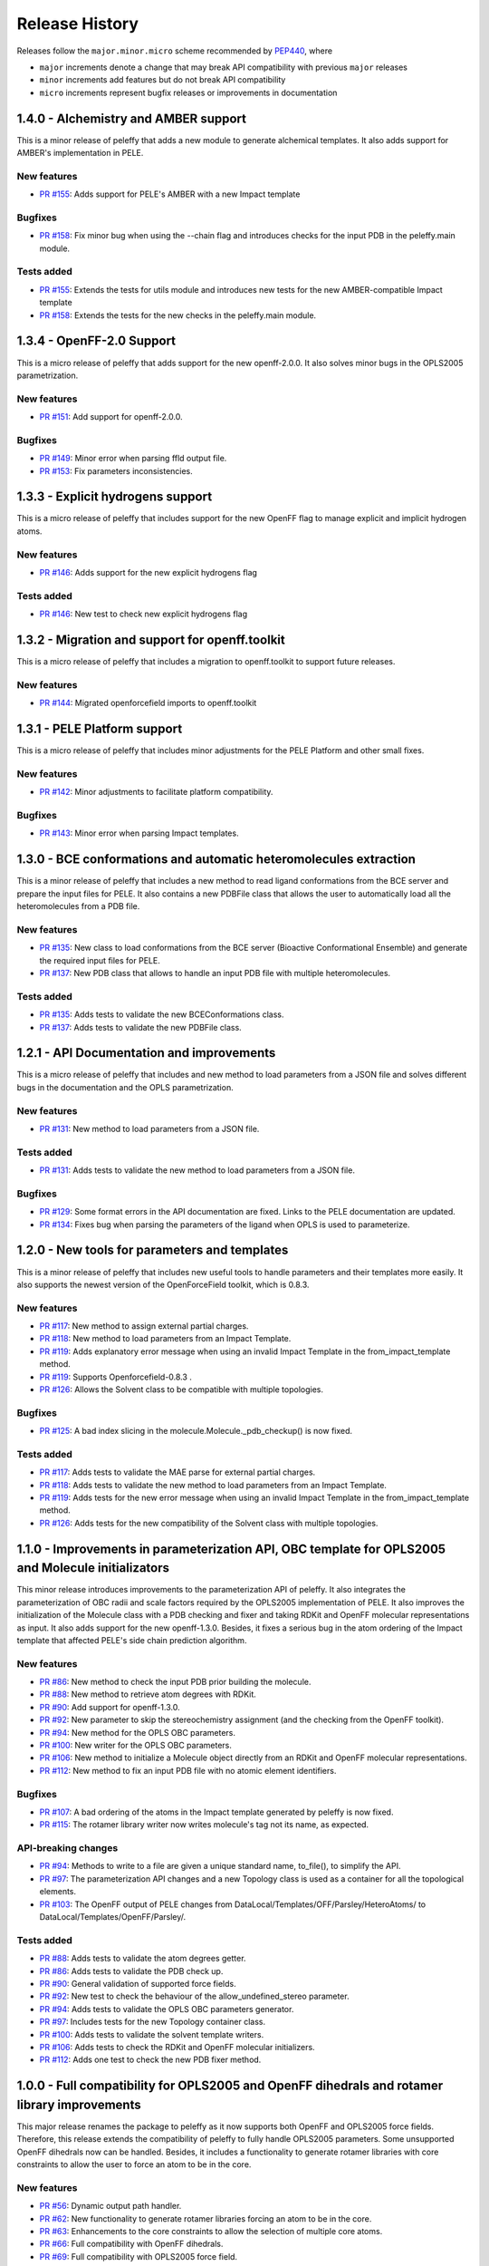 Release History
===============

Releases follow the ``major.minor.micro`` scheme recommended by `PEP440 <https://www.python.org/dev/peps/pep-0440/#final-releases>`_, where

* ``major`` increments denote a change that may break API compatibility with previous ``major`` releases
* ``minor`` increments add features but do not break API compatibility
* ``micro`` increments represent bugfix releases or improvements in documentation


1.4.0 - Alchemistry and AMBER support
---------------------------------------------------------

This is a minor release of peleffy that adds a new module to generate alchemical templates. It also adds support for AMBER's implementation in PELE.

New features
""""""""""""
- `PR #155 <https://github.com/martimunicoy/peleffy/pull/155>`_: Adds support for PELE's AMBER with a new Impact template

Bugfixes
""""""""
- `PR #158 <https://github.com/martimunicoy/peleffy/pull/158>`_: Fix minor bug when using the --chain flag and introduces checks for the input PDB in the peleffy.main module. 

Tests added
"""""""""""
- `PR #155 <https://github.com/martimunicoy/peleffy/pull/155>`_: Extends the tests for utils module and introduces new tests for the new AMBER-compatible Impact template
- `PR #158 <https://github.com/martimunicoy/peleffy/pull/158>`_: Extends the tests for the new checks in the peleffy.main module.


1.3.4 - OpenFF-2.0 Support
---------------------------------------------------------

This is a micro release of peleffy that adds support for the new openff-2.0.0. It also solves minor bugs in the OPLS2005 parametrization.

New features
""""""""""""
- `PR #151 <https://github.com/martimunicoy/peleffy/pull/151>`_: Add support for openff-2.0.0.

Bugfixes
""""""""
- `PR #149 <https://github.com/martimunicoy/peleffy/pull/149>`_: Minor error when parsing ffld output file.
- `PR #153 <https://github.com/martimunicoy/peleffy/pull/153>`_: Fix parameters inconsistencies.


1.3.3 - Explicit hydrogens support
---------------------------------------------------------

This is a micro release of peleffy that includes support for the new OpenFF flag to manage explicit and implicit hydrogen atoms.

New features
""""""""""""
- `PR #146 <https://github.com/martimunicoy/peleffy/pull/146>`_: Adds support for the new explicit hydrogens flag

Tests added
"""""""""""
- `PR #146 <https://github.com/martimunicoy/peleffy/pull/146>`_: New test to check new explicit hydrogens flag


1.3.2 - Migration and support for openff.toolkit
---------------------------------------------------------

This is a micro release of peleffy that includes a migration to openff.toolkit to support future releases.

New features
""""""""""""
- `PR #144 <https://github.com/martimunicoy/peleffy/pull/144>`_: Migrated openforcefield imports to openff.toolkit


1.3.1 - PELE Platform support
-----------------------------

This is a micro release of peleffy that includes minor adjustments for the PELE Platform and other small fixes.

New features
""""""""""""
- `PR #142 <https://github.com/martimunicoy/peleffy/pull/142>`_: Minor adjustments to facilitate platform compatibility.

Bugfixes
""""""""
- `PR #143 <https://github.com/martimunicoy/peleffy/pull/143>`_: Minor error when parsing Impact templates.


1.3.0 - BCE conformations and automatic heteromolecules extraction
------------------------------------------------------------------

This is a minor release of peleffy that includes a new method to read ligand conformations from the BCE server and prepare the input files for PELE. It also contains a new PDBFile class that allows the user to automatically load all the heteromolecules from a PDB file.

New features
""""""""""""
- `PR #135 <https://github.com/martimunicoy/peleffy/pull/135>`_: New class to load conformations from the BCE server (Bioactive Conformational Ensemble) and generate the required input files for PELE.
- `PR #137 <https://github.com/martimunicoy/peleffy/pull/137>`_: New PDB class that allows to handle an input PDB file with multiple heteromolecules. 

Tests added
"""""""""""
- `PR #135 <https://github.com/martimunicoy/peleffy/pull/135>`_: Adds tests to validate the new BCEConformations class.
- `PR #137 <https://github.com/martimunicoy/peleffy/pull/137>`_: Adds tests to validate the new PDBFile class.


1.2.1 - API Documentation and improvements
------------------------------------------

This is a micro release of peleffy that includes and new method to load parameters from a JSON file and solves different bugs in the documentation and the OPLS parametrization. 

New features
""""""""""""
- `PR #131 <https://github.com/martimunicoy/peleffy/pull/131>`_: New method to load parameters from a JSON file.

Tests added
"""""""""""
- `PR #131 <https://github.com/martimunicoy/peleffy/pull/131>`_: Adds tests to validate the new method to load parameters from a JSON file.

Bugfixes
""""""""
- `PR #129 <https://github.com/martimunicoy/peleffy/pull/129>`_: Some format errors in the API documentation are fixed. Links to the PELE documentation are updated.
- `PR #134 <https://github.com/martimunicoy/peleffy/pull/134>`_: Fixes bug when parsing the parameters of the ligand when OPLS is used to parameterize. 


1.2.0 - New tools for parameters and templates
----------------------------------------------

This is a minor release of peleffy that includes new useful tools to handle parameters and their templates more easily. It also supports the newest version of the OpenForceField toolkit, which is 0.8.3.

New features
""""""""""""
- `PR #117 <https://github.com/martimunicoy/peleffy/pull/117>`_: New method to assign external partial charges.
- `PR #118 <https://github.com/martimunicoy/peleffy/pull/118>`_: New method to load parameters from an Impact Template.
- `PR #119 <https://github.com/martimunicoy/peleffy/pull/119>`_: Adds explanatory error message when using an invalid Impact Template in the from_impact_template method.
- `PR #119 <https://github.com/martimunicoy/peleffy/pull/119>`_: Supports Openforcefield-0.8.3 .
- `PR #126 <https://github.com/martimunicoy/peleffy/pull/126>`_: Allows the Solvent class to be compatible with multiple topologies. 

Bugfixes
""""""""
- `PR #125 <https://github.com/martimunicoy/peleffy/pull/125>`_: A bad index slicing in the molecule.Molecule._pdb_checkup() is now fixed. 

Tests added
"""""""""""
- `PR #117 <https://github.com/martimunicoy/peleffy/pull/117>`_: Adds tests to validate the MAE parse for external partial charges.
- `PR #118 <https://github.com/martimunicoy/peleffy/pull/118>`_: Adds tests to validate the new method to load parameters from an Impact Template.
- `PR #119 <https://github.com/martimunicoy/peleffy/pull/119>`_: Adds tests for the new error message when using an invalid Impact Template in the from_impact_template method.
- `PR #126 <https://github.com/martimunicoy/peleffy/pull/126>`_: Adds tests for the new compatibility of the Solvent class with multiple topologies. 


1.1.0 - Improvements in parameterization API, OBC template for OPLS2005 and Molecule initializators
---------------------------------------------------------------------------------------------------

This minor release introduces improvements to the parameterization API of peleffy. It also integrates the parameterization of OBC radii and scale factors required by the OPLS2005 implementation of PELE. It also improves the initialization of the Molecule class with a PDB checking and fixer and taking RDKit and OpenFF molecular representations as input. It also adds support for the new openff-1.3.0. Besides, it fixes a serious bug in the atom ordering of the Impact template that affected PELE's side chain prediction algorithm.

New features
""""""""""""
- `PR #86 <https://github.com/martimunicoy/peleffy/pull/86>`_: New method to check the input PDB prior building the molecule.
- `PR #88 <https://github.com/martimunicoy/peleffy/pull/88>`_: New method to retrieve atom degrees with RDKit.
- `PR #90 <https://github.com/martimunicoy/peleffy/pull/90>`_: Add support for openff-1.3.0.
- `PR #92 <https://github.com/martimunicoy/peleffy/pull/92>`_: New parameter to skip the stereochemistry assignment (and the checking from the OpenFF toolkit).
- `PR #94 <https://github.com/martimunicoy/peleffy/pull/94>`_: New method for the OPLS OBC parameters.
- `PR #100 <https://github.com/martimunicoy/peleffy/pull/100>`_: New writer for the OPLS OBC parameters.
- `PR #106 <https://github.com/martimunicoy/peleffy/pull/106>`_: New method to initialize a Molecule object directly from an RDKit and OpenFF molecular representations.
- `PR #112 <https://github.com/martimunicoy/peleffy/pull/112>`_: New method to fix an input PDB file with no atomic element identifiers.

Bugfixes
""""""""
- `PR #107 <https://github.com/martimunicoy/peleffy/pull/107>`_: A bad ordering of the atoms in the Impact template generated by peleffy is now fixed.
- `PR #115 <https://github.com/martimunicoy/peleffy/pull/115>`_: The rotamer library writer now writes molecule's tag not its name, as expected.

API-breaking changes
""""""""""""""""""""
- `PR #94 <https://github.com/martimunicoy/peleffy/pull/94>`_: Methods to write to a file are given a unique standard name, to_file(), to simplify the API.
- `PR #97 <https://github.com/martimunicoy/peleffy/pull/97>`_: The parameterization API changes and a new Topology class is used as a container for all the topological elements.
- `PR #103 <https://github.com/martimunicoy/peleffy/pull/103>`_: The OpenFF output of PELE changes from DataLocal/Templates/OFF/Parsley/HeteroAtoms/ to DataLocal/Templates/OpenFF/Parsley/.

Tests added
"""""""""""
- `PR #88 <https://github.com/martimunicoy/peleffy/pull/88>`_: Adds tests to validate the atom degrees getter.
- `PR #86 <https://github.com/martimunicoy/peleffy/pull/86>`_: Adds tests to validate the PDB check up.
- `PR #90 <https://github.com/martimunicoy/peleffy/pull/90>`_: General validation of supported force fields.
- `PR #92 <https://github.com/martimunicoy/peleffy/pull/92>`_: New test to check the behaviour of the allow_undefined_stereo parameter.
- `PR #94 <https://github.com/martimunicoy/peleffy/pull/94>`_: Adds tests to validate the OPLS OBC parameters generator.
- `PR #97 <https://github.com/martimunicoy/peleffy/pull/97>`_: Includes tests for the new Topology container class.
- `PR #100 <https://github.com/martimunicoy/peleffy/pull/100>`_: Adds tests to validate the solvent template writers.
- `PR #106 <https://github.com/martimunicoy/peleffy/pull/106>`_: Adds tests to check the RDKit and OpenFF molecular initializers.
- `PR #112 <https://github.com/martimunicoy/peleffy/pull/112>`_: Adds one test to check the new PDB fixer method.


1.0.0 - Full compatibility for OPLS2005 and OpenFF dihedrals and rotamer library improvements
---------------------------------------------------------------------------------------------

This major release renames the package to peleffy as it now supports both OpenFF and OPLS2005 force fields. Therefore, this release extends the compatibility of peleffy to fully handle OPLS2005 parameters. Some unsupported OpenFF dihedrals now can be handled. Besides, it includes a functionality to generate rotamer libraries with core constraints to allow the user to force an atom to be in the core.

New features
""""""""""""
- `PR #56 <https://github.com/martimunicoy/peleffy/pull/56>`_: Dynamic output path handler.
- `PR #62 <https://github.com/martimunicoy/peleffy/pull/62>`_: New functionality to generate rotamer libraries forcing an atom to be in the core.
- `PR #63 <https://github.com/martimunicoy/peleffy/pull/63>`_: Enhancements to the core constraints to allow the selection of multiple core atoms.
- `PR #66 <https://github.com/martimunicoy/peleffy/pull/66>`_: Full compatibility with OpenFF dihedrals.
- `PR #69 <https://github.com/martimunicoy/peleffy/pull/69>`_: Full compatibility with OPLS2005 force field.
- `PR #85 <https://github.com/martimunicoy/peleffy/pull/85>`_: Package is renamed to peleffy.

Bugfixes
""""""""
- `PR #74 <https://github.com/martimunicoy/peleffy/pull/74>`_: Corrects wrong assignment of PDB atom names when using the OPLS2005 force field.
- `PR #79 <https://github.com/martimunicoy/peleffy/pull/79>`_: Corrects error with missing modules in the Conda installation.
- `PR #82 <https://github.com/martimunicoy/peleffy/pull/82>`_: Corrects a bug that caused some important propers obtained with OPLS2005 to be missing.
- `PR #84 <https://github.com/martimunicoy/peleffy/pull/84>`_: Corrects a bug that caused unparameterized Molecules to be undetected.

Tests added
"""""""""""
- `PR #56 <https://github.com/martimunicoy/peleffy/pull/56>`_: Adds tests to validate the new output path handler.
- `PR #62 <https://github.com/martimunicoy/peleffy/pull/62>`_: Adds tests to validate the new rotamer library with core constraints.
- `PR #63 <https://github.com/martimunicoy/peleffy/pull/63>`_: More tests are added to validate the new rotamer library with core constraints.
- `PR #66 <https://github.com/martimunicoy/peleffy/pull/66>`_: Adds tests to validate the handling of non standard dihedrals.
- `PR #69 <https://github.com/martimunicoy/peleffy/pull/69>`_: Adds tests to validate the integration of OPLS2005 force field.
- `PR #70 <https://github.com/martimunicoy/peleffy/pull/70>`_: Adds tests to validate main CLI.
- `PR #84 <https://github.com/martimunicoy/peleffy/pull/840>`_: Adds tests to validate the Impact class.


0.3.1 - General stability improvements
--------------------------------------

This is a micro release that includes general bug fixes and stability improvements. It is still a preliminary version of the Open Force Field to PELE package which is under development.

New features
""""""""""""
- `PR #52 <https://github.com/martimunicoy/peleffy/pull/52>`_: Molecule connectivity can be assigned from an RDKit molecular template when loading it from a PDB file without connectivity.
- `PR #55 <https://github.com/martimunicoy/peleffy/pull/55>`_: Standard output prints follow the logging hierarchy and can be modified by the user.
- `PR #59 <https://github.com/martimunicoy/peleffy/pull/59>`_: Set alternative conformers to the peleffy's molecule representation.

Bugfixes
""""""""
- `PR #48 <https://github.com/martimunicoy/peleffy/pull/48>`_: Fixes CLI's default output paths.
- `PR #58 <https://github.com/martimunicoy/peleffy/pull/58>`_: Fixes unconsistencies between PDB residue name and molecule tag.

Tests added
"""""""""""
- `PR #48 <https://github.com/martimunicoy/peleffy/pull/48>`_: Adds tests to validate the assignment of the default output paths.
- `PR #52 <https://github.com/martimunicoy/peleffy/pull/52>`_: Adds tests to validate the initialization using a connectivity template.
- `PR #55 <https://github.com/martimunicoy/peleffy/pull/55>`_: Adds tests for the new Logger class.
- `PR #58 <https://github.com/martimunicoy/peleffy/pull/58>`_: Adds tests to validate consistency between PDB residue name and molecule tag.
- `PR #59 <https://github.com/martimunicoy/peleffy/pull/59>`_: Adds tests for the new conformer setter.


0.3.0 - Rotamers, OPLS2005, SMILES and stability improvements
-------------------------------------------------------------

This is a minor release that includes a refactoring of the classes and methods that involve the rotamer library builder. Besides, now it is possible to combine parameters from OPLS2005 and OFF. This release also contains a new method to define a molecule through a SMILES tag. It is still a preliminary version of the Open Force Field to PELE package which is under development.

New features
""""""""""""
- `PR #28 <https://github.com/martimunicoy/peleffy/pull/28>`_: Adds a new method to define a `Molecule` object through a SMILES tag. This molecule can be written as a PDB file later for PELE.
- `PR #31 <https://github.com/martimunicoy/peleffy/pull/31>`_: Adds the possibility to combine nonbonding and solvent parameters from OPLS2005 with bonding parameters from OFF.
- `PR #36 <https://github.com/martimunicoy/peleffy/pull/36>`_: Minor changes to improve the quality of the code.
- `PR #38 <https://github.com/martimunicoy/peleffy/pull/38>`_: Adds a new partial charge calculator that uses OPLS2005 to assign partial charges. Includes new flags in the CLI from main.py to combine bonding and nonbonding parameters and partial charges from OPLS2005.
- `PR #42 <https://github.com/martimunicoy/peleffy/pull/42>`_: Improves the documentation, adding a section specific for CLI-usage and API examples.
- `PR #46 <https://github.com/martimunicoy/peleffy/pull/46>`_: Adds a tag to Molecule class. Besides, the handling of Molecule names is improved. Both attributes can be set when initiating the molecule.

Bugfixes
""""""""
- `PR #22 <https://github.com/martimunicoy/peleffy/pull/22>`_: Fixes many bugs. For example, the default output name of the solvent parameters template is changed to `ligandParams.txt`, which is the name that PELE expects.
- `PR #32 <https://github.com/martimunicoy/peleffy/pull/32>`_: Minor fixes in ToolkitWrapper classes.
- `PR #34 <https://github.com/martimunicoy/peleffy/pull/34>`_: Improves the translation of dihedrals coming from the Open Force Fielf Toolkit and corrects the lack of exclusions in PELE 1-4 list that result from Impact's dihedral definitions.
- `PR #46 <https://github.com/martimunicoy/peleffy/pull/46>`_: Prevents molecule to be untagged when loading it from a SMILES tag.

Tests added
"""""""""""
- `PR #31 <https://github.com/martimunicoy/peleffy/pull/31>`_: Adds tests to validate some functions of the new SchrodingerToolkitWrapper.
- `PR #34 <https://github.com/martimunicoy/peleffy/pull/34>`_: Adds tests to further validate the assignment of parameters from the Open Force Field Toolkit.
- `PR #38 <https://github.com/martimunicoy/peleffy/pull/38>`_: Adds tests to validate the new OPLS charge calculator.
- `PR #46 <https://github.com/martimunicoy/peleffy/pull/46>`_: Adds tests to validate the name and tag assignment to Molecule class.


0.2.1
-----

This is a micro release that includes new features and parameters to configurate the behaviour of the program.
It is designed to be employed to run the first benchmarks of the implementation in PELE.
It also includes many stability improvements and an extended test coverage.

New features
""""""""""""
- `PR #15 <https://github.com/martimunicoy/peleffy/pull/15>`_: Adds a new method (Antechamber's gasteiger) to calculate partial charges.
- `PR #19 <https://github.com/martimunicoy/peleffy/pull/19>`_: Adds a new option to ignore terminal rotatable bonds of each rotamer's branch.
- `PR #17 <https://github.com/martimunicoy/peleffy/pull/17>`_: Adds and updates the documentation. However, it is still not completed.

Bugfixes
""""""""
- `PR #18 <https://github.com/martimunicoy/peleffy/pull/18>`_: Fixes some problems with proper and improper constructors.

Tests added
"""""""""""
- `PR #15 <https://github.com/martimunicoy/peleffy/pull/15>`_: Adds tests ensuring that the run_peleffy call from main and the partial charge calculators work as expected.
- `PR #19 <https://github.com/martimunicoy/peleffy/pull/19>`_: Adds tests to validate the construction of the `RotamerLibrary` class and the filtering of terminal rotatable bonds.


0.2.0
-----

This is a preliminary version of the Open Force Field to PELE package.

New features
""""""""""""

A first implementation of the package that allows to:

- Build a rotamer library for a small molecule using RDKit's API
- Build a template with the Molecular Mechanics' parameters for a small molecule using the Open Force Field Toolkit
- Assign the OBC implicit solvent parameters to a small molecule using the Open Force Field Toolkit

